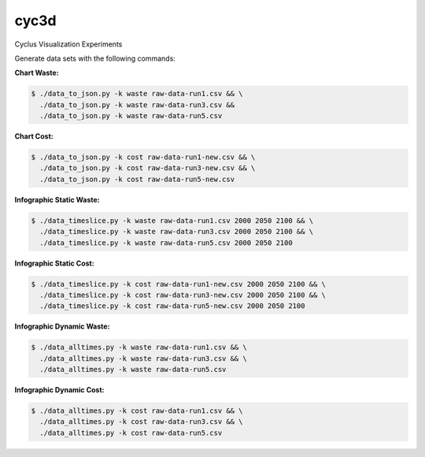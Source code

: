 cyc3d
=====

Cyclus Visualization Experiments

Generate data sets with the following commands:

**Chart Waste:**

.. code-block:: bash

    $ ./data_to_json.py -k waste raw-data-run1.csv && \
      ./data_to_json.py -k waste raw-data-run3.csv && 
      ./data_to_json.py -k waste raw-data-run5.csv

**Chart Cost:**

.. code-block:: bash

    $ ./data_to_json.py -k cost raw-data-run1-new.csv && \
      ./data_to_json.py -k cost raw-data-run3-new.csv && \
      ./data_to_json.py -k cost raw-data-run5-new.csv

**Infographic Static Waste:**

.. code-block:: bash

    $ ./data_timeslice.py -k waste raw-data-run1.csv 2000 2050 2100 && \
      ./data_timeslice.py -k waste raw-data-run3.csv 2000 2050 2100 && \
      ./data_timeslice.py -k waste raw-data-run5.csv 2000 2050 2100 

**Infographic Static Cost:**

.. code-block:: bash

    $ ./data_timeslice.py -k cost raw-data-run1-new.csv 2000 2050 2100 && \
      ./data_timeslice.py -k cost raw-data-run3-new.csv 2000 2050 2100 && \
      ./data_timeslice.py -k cost raw-data-run5-new.csv 2000 2050 2100

**Infographic Dynamic Waste:**

.. code-block:: bash

    $ ./data_alltimes.py -k waste raw-data-run1.csv && \
      ./data_alltimes.py -k waste raw-data-run3.csv && \
      ./data_alltimes.py -k waste raw-data-run5.csv

**Infographic Dynamic Cost:**

.. code-block:: bash

    $ ./data_alltimes.py -k cost raw-data-run1.csv && \
      ./data_alltimes.py -k cost raw-data-run3.csv && \
      ./data_alltimes.py -k cost raw-data-run5.csv